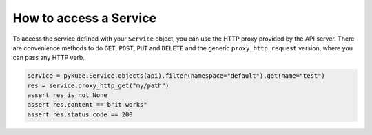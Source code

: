 =======================
How to access a Service
=======================

To access the service defined with your ``Service`` object, you can use the HTTP proxy provided by the API server.
There are convenience methods to do ``GET``, ``POST``, ``PUT`` and ``DELETE`` and the generic ``proxy_http_request`` version,
where you can pass any HTTP verb.

.. code-block:: python

    service = pykube.Service.objects(api).filter(namespace="default").get(name="test")
    res = service.proxy_http_get("my/path")
    assert res is not None
    assert res.content == b"it works"
    assert res.status_code == 200

